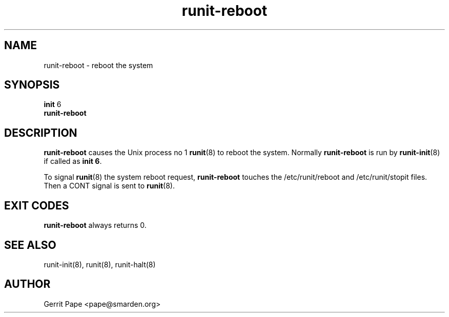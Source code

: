 .TH runit-reboot 8
.SH NAME
runit-reboot \- reboot the system
.SH SYNOPSIS
.B init
6
.br
.B runit-reboot
.SH DESCRIPTION
.B runit-reboot
causes the Unix process no 1
.BR runit (8)
to reboot the system. Normally
.B runit-reboot
is run by
.BR runit-init (8)
if called as
.B init 6\fR.
.P
To signal
.BR runit (8)
the system reboot request,
.B runit-reboot
touches the /etc/runit/reboot and /etc/runit/stopit files. Then a CONT
signal is sent to
.BR runit (8).
.SH EXIT CODES
.B runit-reboot
always returns 0.
.SH SEE ALSO
runit-init(8),
runit(8),
runit-halt(8)
.SH AUTHOR
Gerrit Pape <pape@smarden.org>
